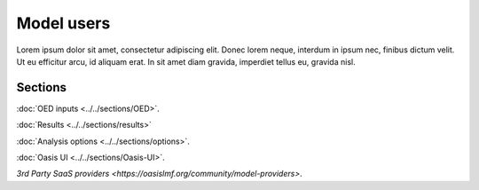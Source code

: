 Model users
===========

Lorem ipsum dolor sit amet, consectetur adipiscing elit. Donec 
lorem neque, interdum in ipsum nec, finibus dictum velit. Ut eu 
efficitur arcu, id aliquam erat. In sit amet diam gravida, imperdiet 
tellus eu, gravida nisl.

Sections
--------

:doc:`OED inputs <../../sections/OED>`.

:doc:`Results <../../sections/results>`

:doc:`Analysis options <../../sections/options>`.

:doc:`Oasis UI <../../sections/Oasis-UI>`.

`3rd Party SaaS providers <https://oasislmf.org/community/model-providers>`.
